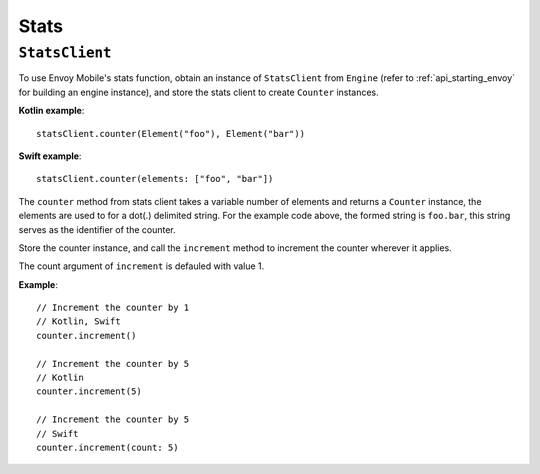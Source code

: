 .. _api_stats:

Stats
=====

---------------
``StatsClient``
---------------

To use Envoy Mobile's stats function, obtain an instance of ``StatsClient`` from ``Engine`` (refer to :ref:`api_starting_envoy` for building an engine instance), and store the stats client to create ``Counter`` instances.

**Kotlin example**::

  statsClient.counter(Element("foo"), Element("bar"))

**Swift example**::

  statsClient.counter(elements: ["foo", "bar"])

The ``counter`` method from stats client takes a variable number of elements and returns a ``Counter`` instance, the elements are used to for a dot(.) delimited string. For the example code above, the formed string is ``foo.bar``, this string serves as the identifier of the counter.

Store the counter instance, and call the ``increment`` method to increment the counter wherever it applies.

The count argument of ``increment`` is defauled with value 1.

**Example**::

  // Increment the counter by 1
  // Kotlin, Swift
  counter.increment()

  // Increment the counter by 5
  // Kotlin
  counter.increment(5)

  // Increment the counter by 5
  // Swift
  counter.increment(count: 5)
